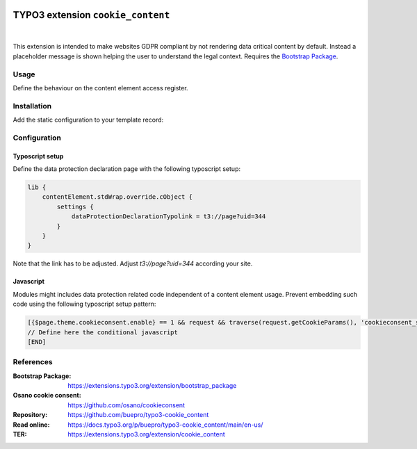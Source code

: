 .. image:: https://poser.pugx.org/buepro/typo3-cookie-content/v/stable.svg
   :alt: Latest Stable Version
   :target: https://extensions.typo3.org/extension/cookie_content/

.. image:: https://img.shields.io/badge/TYPO3-11-orange.svg
   :alt: TYPO3 11
   :target: https://get.typo3.org/version/11

.. image:: https://img.shields.io/badge/TYPO3-12-orange.svg
   :alt: TYPO3 11
   :target: https://get.typo3.org/version/12

.. image:: https://poser.pugx.org/buepro/typo3-cookie-content/d/total.svg
   :alt: Total Downloads
   :target: https://packagist.org/packages/buepro/typo3-cookie-content

.. image:: https://poser.pugx.org/buepro/typo3-cookie-content/d/monthly
   :alt: Monthly Downloads
   :target: https://packagist.org/packages/buepro/typo3-cookie-content

==================================
TYPO3 extension ``cookie_content``
==================================

.. figure:: /Documentation/Images/Placeholder.webp
   :alt: Cookie content placeholder

|
This extension is intended to make websites GDPR compliant by not rendering
data critical content by default. Instead a placeholder message is shown helping
the user to understand the legal context. Requires the
`Bootstrap Package <https://extensions.typo3.org/extension/bootstrap_package>`__.

Usage
=====

Define the behaviour on the content element access register.

.. figure:: /Documentation/Images/ContentElement.webp
   :alt: Access register from content element

Installation
============

Add the static configuration to your template record:

.. figure:: /Documentation/Images/Template.webp
   :alt: Template record with static configuration for cookie content

Configuration
=============

Typoscript setup
----------------

Define the data protection declaration page with the following typoscript
setup:

.. code-block:: typoscript

   lib {
       contentElement.stdWrap.override.cObject {
           settings {
               dataProtectionDeclarationTypolink = t3://page?uid=344
           }
       }
   }

Note that the link has to be adjusted. Adjust `t3://page?uid=344` according
your site.

Javascript
----------

Modules might includes data protection related code independent of a content
element usage. Prevent embedding such code using the following typoscript
setup pattern:

.. code-block:: typoscript

   [{$page.theme.cookieconsent.enable} == 1 && request && traverse(request.getCookieParams(), 'cookieconsent_status') != 'allow']
   // Define here the conditional javascript
   [END]


References
==========

:Bootstrap Package:    https://extensions.typo3.org/extension/bootstrap_package
:Osano cookie consent: https://github.com/osano/cookieconsent
:Repository:           https://github.com/buepro/typo3-cookie_content
:Read online:          https://docs.typo3.org/p/buepro/typo3-cookie_content/main/en-us/
:TER:                  https://extensions.typo3.org/extension/cookie_content
